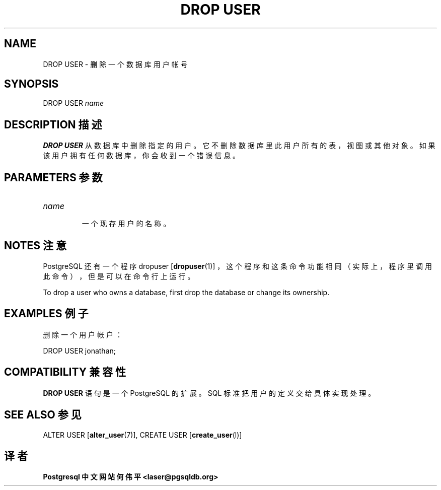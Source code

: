 .\" auto-generated by docbook2man-spec $Revision: 1.1 $
.TH "DROP USER" "7" "2003-11-02" "SQL - Language Statements" "SQL Commands"
.SH NAME
DROP USER \- 删除一个数据库用户帐号

.SH SYNOPSIS
.sp
.nf
DROP USER \fIname\fR
.sp
.fi
.SH "DESCRIPTION 描述"
.PP
\fBDROP USER\fR 从数据库中删除指定的用户。 它不删除数据库里此用户所有的表，视图或其他对象。 如果该用户拥有任何数据库，你会收到一个错误信息。
.SH "PARAMETERS 参数"
.TP
\fB\fIname\fB\fR
 一个现存用户的名称。
.SH "NOTES 注意"
.PP
PostgreSQL  还有一个程序 dropuser [\fBdropuser\fR(1)] ， 这个程序和这条命令功能相同（实际上，程序里调用此命令）， 但是可以在命令行上运行。
.PP
To drop a user who owns a database, first drop the database or change
its ownership.
.SH "EXAMPLES 例子"
.PP
 删除一个用户帐户：
.sp
.nf
DROP USER jonathan;
.sp
.fi
.SH "COMPATIBILITY 兼容性"
.PP
\fBDROP USER\fR 语句是一个 PostgreSQL 的扩展。SQL 标准把用户的定义交给具体实现处理。
.SH "SEE ALSO 参见"
ALTER USER [\fBalter_user\fR(7)], CREATE USER [\fBcreate_user\fR(l)]

.SH "译者"
.B Postgresql 中文网站
.B 何伟平 <laser@pgsqldb.org>
